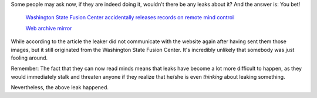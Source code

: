 Some people may ask now, if they are indeed doing it, wouldn't there be any
leaks about it? And the answer is: You bet!

    `Washington State Fusion Center accidentally releases records on remote mind
    control <https://www.muckrock.com/news/archives/2018/apr/18/fusion-center-em/>`_

    `Web archive mirror
    <https://web.archive.org/web/20200619043642/https://www.muckrock.com/news/archives/2018/apr/18/fusion-center-em/>`_

While according to the article the leaker did not communicate with the website
again after having sent them those images, but it still originated from the
Washington State Fusion Center. It's incredibly unlikely that somebody was
just fooling around.

Remember: The fact that they can now read minds means that leaks have become
a lot more difficult to happen, as they would immediately stalk and threaten
anyone if they realize that he/she is even *thinking* about leaking something.

Nevertheless, the above leak happened.
